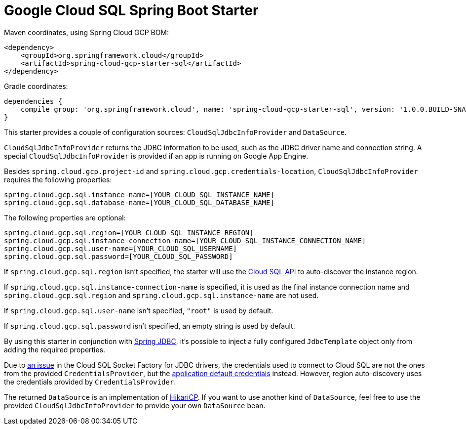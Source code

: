 = Google Cloud SQL Spring Boot Starter

Maven coordinates, using Spring Cloud GCP BOM:

[source,xml]
----
<dependency>
    <groupId>org.springframework.cloud</groupId>
    <artifactId>spring-cloud-gcp-starter-sql</artifactId>
</dependency>
----

Gradle coordinates:

[source]
----
dependencies {
    compile group: 'org.springframework.cloud', name: 'spring-cloud-gcp-starter-sql', version: '1.0.0.BUILD-SNAPSHOT'
}
----


This starter provides a couple of configuration sources: `CloudSqlJdbcInfoProvider` and
`DataSource`.

`CloudSqlJdbcInfoProvider` returns the JDBC information to be used, such as the JDBC driver name
and connection string. A special `CloudSqlJdbcInfoProvider` is provided if an app is running on
Google App Engine.

Besides `spring.cloud.gcp.project-id` and `spring.cloud.gcp.credentials-location`,
`CloudSqlJdbcInfoProvider` requires the following properties:

[source,yaml]
----
spring.cloud.gcp.sql.instance-name=[YOUR_CLOUD_SQL_INSTANCE_NAME]
spring.cloud.gcp.sql.database-name=[YOUR_CLOUD_SQL_DATABASE_NAME]
----

The following properties are optional:

[source,yaml]
----
spring.cloud.gcp.sql.region=[YOUR_CLOUD_SQL_INSTANCE_REGION]
spring.cloud.gcp.sql.instance-connection-name=[YOUR_CLOUD_SQL_INSTANCE_CONNECTION_NAME]
spring.cloud.gcp.sql.user-name=[YOUR_CLOUD_SQL_USERNAME]
spring.cloud.gcp.sql.password=[YOUR_CLOUD_SQL_PASSWORD]
----

If `spring.cloud.gcp.sql.region` isn't specified, the starter will use the
https://cloud.google.com/sql/docs/mysql/admin-api/[Cloud SQL API] to auto-discover the instance
region.

If `spring.cloud.gcp.sql.instance-connection-name` is specified, it is used as the final instance
connection name and `spring.cloud.gcp.sql.region` and `spring.cloud.gcp.sql.instance-name` are
not used.

If `spring.cloud.gcp.sql.user-name` isn't specified, `"root"` is used by default.

If `spring.cloud.gcp.sql.password` isn't specified, an empty string is used by default.

By using this starter in conjunction with
https://docs.spring.io/spring/docs/current/spring-framework-reference/html/jdbc.html[Spring JDBC],
it's possible to inject a fully configured `JdbcTemplate` object only from adding the required
properties.

Due to https://github.com/GoogleCloudPlatform/cloud-sql-jdbc-socket-factory/issues/41[an issue] in
the Cloud SQL Socket Factory for JDBC drivers, the credentials used to connect to Cloud SQL are not
the ones from the provided `CredentialsProvider`, but the
http://google.github.io/google-auth-library-java/releases/0.7.1/apidocs/com/google/auth/oauth2/GoogleCredentials.html#getApplicationDefault()[application default credentials]
instead. However, region auto-discovery uses the credentials provided by `CredentialsProvider`.

The returned `DataSource` is an implementation of
https://brettwooldridge.github.io/HikariCP/[HikariCP]. If you want to use another kind of
`DataSource`, feel free to use the provided `CloudSqlJdbcInfoProvider` to provide your own
`DataSource` bean.
